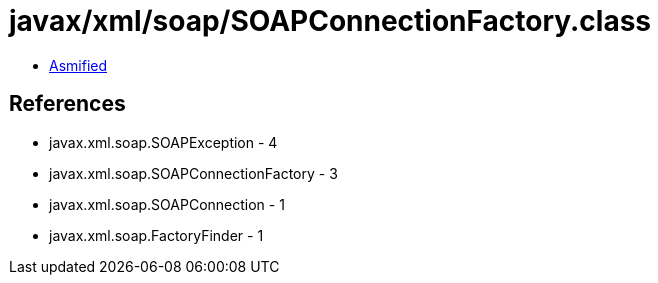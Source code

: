 = javax/xml/soap/SOAPConnectionFactory.class

 - link:SOAPConnectionFactory-asmified.java[Asmified]

== References

 - javax.xml.soap.SOAPException - 4
 - javax.xml.soap.SOAPConnectionFactory - 3
 - javax.xml.soap.SOAPConnection - 1
 - javax.xml.soap.FactoryFinder - 1
